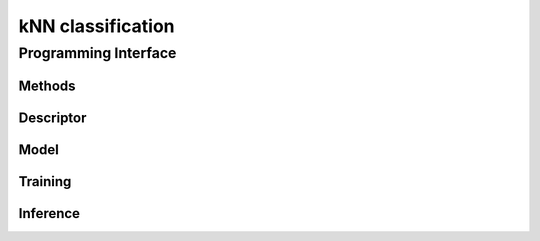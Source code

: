 .. default-domain:: cpp

==================
kNN classification
==================

---------------------
Programming Interface
---------------------
Methods
-------

Descriptor
----------
.. onedal_class:: classification::knn::desc

Model
-----
.. onedal_class:: classification::knn::model

Training
--------
.. onedal_class:: classification::knn::train_input
.. onedal_class:: classification::knn::train_result

Inference
---------
.. onedal_class:: classification::knn::infer_input
.. onedal_class:: classification::knn::infer_result
